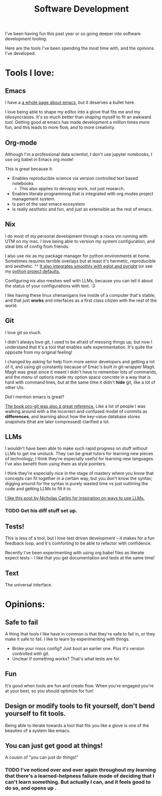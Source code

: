 #+title: Software Development

I've been having fun this past year or so going deeper into software development tooling.

Here are the tools I've been spending the most time with, and the opinions I've developed.

* Tools I love:

** Emacs

I have a [[file:Emacs.org][a whole page about emacs]], but it deserves a bullet here.

I love being able to shape my editor into a glove that fits me and my idiosyncrasies. It's so much better than shaping myself to fit an awkward tool. Getting good at emacs has made development a million times more fun, and this leads to more flow, and to more creativity.

** Org-mode

Although I'm a professional data scientist, I don't use jupyter notebooks, I use org babel in Emacs org mode!

This is great because it:
- Enables reproducible science via version controlled text based notebooks
  - This also applies to devopsy work, not just research.
- Enables literate programming that is integrated with org modes project management system.
- Is part of the vast emacs ecosystem
- Is really aesthetic and fun, and just as extensible as the rest of emacs.

** Nix

I do most of my personal development through a nixos vm running with UTM on my mac. I love being able to version my system configuration, and steal bits of config from friends.

I also use nix as my package manager for python environments at home. Sometimes requires terrible overlays but at least it's hermetic, reproducible and aesthetic. ^^ [[https://cyberchris.xyz/posts/nix-python-pyright/][It also integrates smoothly with eglot and pyright]] (or see my [[https://github.com/ElleNajt/emacs/tree/main/python/nix_project_defaults][python project defaults.]]

Configuring nix also meshes well with LLMs, because you can tell it about the status of your configurations with text. :3

I  like having these linux shenanigans live inside of a computer that's stable, and that just *works* and interfaces as a first class citizen with the rest of the world.

** Git

I love git so much.

I didn't always love git, I used to be afraid of messing things up, but now I understand that it's a tool that enables safe experimentation. It's quite the opposite from my original feeling!

I changed by asking for help from more senior developers and getting a lot of it, and using git constantly because of Emac's built in git-wrapper Magit. Magit was great since it meant I didn't have to remember lots of commands, and the menu of options made my option space concrete in a way that is hard with command lines, but at the same time it didn't *hide* git, like a lot of other UIs.

Did I mention emacs is great?

[[https://git-scm.com/book/en/v2][The book pro-git was also a great reference.]] Like a lot of people I was walking around with a the incorrect and confused model of commits as *differences*, and learning about how the key-value database stores snapshots (that are later compressed) clarified a lot.

** LLMs

I wouldn't have been able to make such rapid progress on stuff without LLMs to get me unstuck. They can be great tutors for learning new pieces of technology; I think they're especially useful for learning new languages. I've also benefit from using them as style pointers.

I think they're especially nice in the stage of mastery where you know that concepts can fit together in a certain way, but you don't know the syntax; digging around for the syntax is purely wasted time vs just outlining the code and getting LLMs to fill it in.

[[https://nicholas.carlini.com/writing/2024/how-i-use-ai.html][I like this post by Nicholas Carlini for inspiration on ways to use LLMs.]]

*** TODO Get his diff stuff set up.

** Tests!

This is less of a tool, but I love test driven development -- it makes for a fun feedback loop, and it's comforting to be able to refactor with confidence.

Recently I've been experimenting with using org babel files as literate expect tests -- I like that you get documentation and tests at the same time!

** Text

The universal interface.

* Opinions:

** Safe to fail

A thing that tools I like have in common is that they're safe to fail in, or they make it safe to fail.
I like to learn by experimenting with things.
- Broke your nixos config? Just boot an earlier one. Plus it's version controlled with git.
- Unclear if something works? That's what tests are for.

** Fun

It's good when tools are fun and create flow. When you're engaged you're at your best, so you should optimize for fun!

** Design or modify tools to fit yourself, don't bend yourself to fit tools.

Being able to iterate towards a tool that fits you like a glove is one of the beauties of a system like emacs.

** You can just get good at things!

A cousin of "you can just do things!"

*** TODO I've noticed over and over again throughout my learning that there's a learned-helpness failure mode of deciding that I can't learn something. But actually I can, and it feels good to do so, and opens up .
